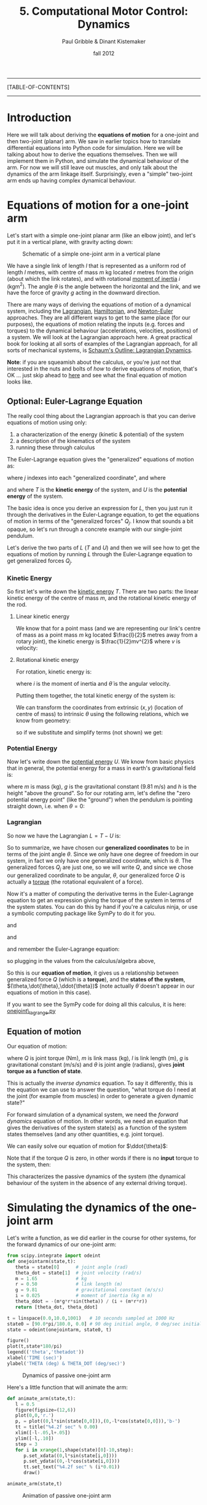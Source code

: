 #+STARTUP: showall

#+TITLE:     5. Computational Motor Control: Dynamics
#+AUTHOR:    Paul Gribble & Dinant Kistemaker
#+EMAIL:     paul@gribblelab.org
#+DATE:      fall 2012
#+LINK_UP:http://www.gribblelab.org/compneuro/4_Computational_Motor_Control_Kinematics.html
#+LINK_HOME: http://www.gribblelab.org/compneuro/index.html

-----
[TABLE-OF-CONTENTS]
-----

* Introduction

Here we will talk about deriving the *equations of motion* for a
one-joint and then two-joint (planar) arm. We saw in earlier topics
how to translate differential equations into Python code for
simulation. Here we will be talking about how to derive the equations
themselves. Then we will implement them in Python, and simulate the
dynamical behaviour of the arm. For now we will still leave out
muscles, and only talk about the dynamics of the arm linkage
itself. Surprisingly, even a "simple" two-joint arm ends up having
complex dynamical behaviour.

* Equations of motion for a one-joint arm

Let's start with a simple one-joint planar arm (like an elbow joint),
and let's put it in a vertical plane, with gravity acting down:

#+ATTR_HTML: width="400px" align="center"
#+CAPTION: Schematic of a simple one-joint arm in a vertical plane
[[file:figs/elbow_dynamics.png]]

We have a single link of length $l$ that is represented as a uniform
rod of length $l$ metres, with centre of mass $m$ kg located $r$
metres from the origin (about which the link rotates), and with
rotational [[http://en.wikipedia.org/wiki/Moment_of_inertia][moment of inertia]] $i$ (kgm$^{2}$). The angle $\theta$ is
the angle between the horizontal and the link, and we have the force
of gravity $g$ acting in the downward direction.

There are many ways of deriving the equations of motion of a dynamical
system, including the [[http://en.wikipedia.org/wiki/Lagrangian_mechanics][Lagrangian]], [[http://en.wikipedia.org/wiki/Hamiltonian_mechanics][Hamiltonian]], and [[http://en.wikipedia.org/wiki/Newton%E2%80%93Euler_equations][Newton-Euler]]
approaches. They are all different ways to get to the same place (for
our purposes), the equations of motion relating the inputs
(e.g. forces and torques) to the dynamical behaviour (accelerations,
velocities, positions) of a system. We will look at the Lagrangian
approach here. A great practical book for looking at all sorts of
examples of the Lagrangian approach, for all sorts of mechanical
systems, is [[http://www.amazon.ca/Schaums-Outline-Lagrangian-Dynamics-Wells/dp/0070692580][Schaum's Outline: Lagrangian Dynamics]].

*Note*: if you are squeamish about the calculus, or you're just not
that interested in the nuts and bolts of /how/ to derive equations of
motion, that's OK ... just skip ahead to [[http://www.gribblelab.org/compneuro/5_Computational_Motor_Control_Dynamics.html#sec-2-2][here]] and see what the final
equation of motion looks like.

** Optional: Euler-Lagrange Equation

The really cool thing about the Lagrangian approach is that you can derive equations of motion using only:

1. a characterization of the energy (kinetic & potential) of the system
2. a description of the kinematics of the system
3. running these through calculus

The Euler-Lagrange equation gives the "generalized" equations of motion
as:

\begin{equation}
Q_{j} = \frac{d}{dt} \left( \frac{\partial L}{\partial \dot{q_{j}}} \right) - \left( \frac{\partial L}{\partial q_{j}} \right)
\end{equation}

where $j$ indexes into each "generalized coordinate", and where

\begin{equation}
L = T - U
\end{equation}

and where $T$ is the *kinetic energy* of the system, and $U$ is
the *potential energy* of the system.

The basic idea is once you derive an expression for $L$, then you just
run it through the derivatives in the Euler-Lagrange equation, to get
the equations of motion in terms of the "generalized forces"
$Q_{j}$. I know that sounds a bit opaque, so let's run through a
concrete example with our single-joint pendulum.

Let's derive the two parts of $L$ ($T$ and $U$) and then we will see
how to get the equations of motion by running $L$ through the
Euler-Lagrange equation to get generalized forces $Q_{j}$.

*** Kinetic Energy

So first let's write down the [[http://en.wikipedia.org/wiki/Kinetic_energy][kinetic energy]] $T$. There are two parts:
the linear kinetic energy of the centre of mass $m$, and the
rotational kinetic energy of the rod.

**** Linear kinetic energy

We know that for a point mass (and we are representing our link's
centre of mass as a point mass $m$ kg located $\frac{l}{2}$ metres
away from a rotary joint), the kinetic energy is $\frac{1}{2}mv^{2}$
where $v$ is velocity:

\begin{eqnarray}
T_{lin} &= &\frac{1}{2} m v^{2}\\
T_{lin} &= &\frac{1}{2} m (\dot{x}^{2} + \dot{y}^{2})\\
T_{lin} &= &\frac{1}{2} m \dot{x}^{2} + \frac{1}{2} m \dot{y}^{2}
\end{eqnarray}

**** Rotational kinetic energy

For rotation, kinetic energy is:

\begin{equation}
T_{rot} = \frac{1}{2} i \dot{\theta}^{2}
\end{equation}

where $i$ is the moment of inertia and $\dot{\theta}$ is the angular
velocity.

Putting them together, the total kinetic energy of the system is:

\begin{equation}
T = \frac{1}{2} m \dot{x}^{2} + \frac{1}{2} m \dot{y}^{2} + \frac{1}{2} i \dot{\theta}^{2}
\end{equation}

We can transform the coordinates from extrinsic $(x,y)$ (location of
centre of mass) to intrinsic $\theta$ using the following relations,
which we know from geometry:

\begin{eqnarray}
x &= &r \sin\theta\\
y &= &-r \cos\theta
\end{eqnarray}

so if we substitute and simplify terms (not shown) we get:

\begin{equation}
T = \frac{1}{2} m r^{2} \dot{\theta}^{2} + \frac{1}{2} i \dot{\theta}^{2}
\end{equation}

*** Potential Energy

Now let's write down the [[http://en.wikipedia.org/wiki/Potential_energy][potential energy]] $U$. We know from basic
physics that in general, the potential energy for a mass in earth's
gravitational field is:

\begin{equation}
U = m g h
\end{equation}

where $m$ is mass (kg), $g$ is the gravitational constant (9.81 m/s)
and $h$ is the height "above the ground". So for our rotating arm,
let's define the "zero potential energy point" (like the "ground")
when the pendulum is pointing straight down, i.e. when $\theta = 0$:

\begin{equation}
U = m g r \left( 1-\cos\theta \right)
\end{equation}

*** Lagrangian

So now we have the Lagrangian $L = T-U$ is:

\begin{equation}
L = T-U = \frac{1}{2} m r^{2} \dot{\theta}^{2} + \frac{1}{2} i \dot{\theta}^{2} - m g r \left( 1-\cos\theta \right)
\end{equation}

So to summarize, we have chosen our *generalized coordinates* to be in
terms of the joint angle $\theta$. Since we only have one degree of
freedom in our system, in fact we only have one generalized
coordinate, which is $\theta$. The generalized forces $Q_{j}$ are just
one, so we will write $Q$, and since we chose our generalized
coordinate to be angular, $\theta$, our generalized force $Q$ is
actually a [[http://en.wikipedia.org/wiki/Torque][torque]] (the rotational equivalent of a force).

Now it's a matter of computing the derivative terms in the
Euler-Lagrange equation to get an expression giving the torque of the
system in terms of the system states. You can do this by hand if
you're a calculus ninja, or use a symbolic computing package like
SymPy to do it for you.

\begin{equation}
\frac{\partial L}{\partial \theta} = -m g r \sin \theta
\end{equation}

and

\begin{equation}
\frac{\partial L}{\partial \dot{\theta}} = \dot{\theta} \left( i + m r^{2} \right)
\end{equation}

and

\begin{equation}
\frac{d}{dt} \left( \frac{\partial L}{\partial \dot{\theta}}  \right) = 
\ddot{\theta} \left( i + m r^{2} \right)
\end{equation}

and remember the Euler-Lagrange equation:

\begin{equation}
Q_{j} = \frac{d}{dt} \left( \frac{\partial L}{\partial \dot{q_{j}}} \right) - \left( \frac{\partial L}{\partial q_{j}} \right)
\end{equation}

so plugging in the values from the calculus/algebra above,

\begin{equation}
Q = \ddot{\theta} \left( i + m r^{2}  \right) + m g r \sin\theta
\end{equation}

So this is our *equation of motion*, it gives us a relationship
between generalized force $Q$ (which is a *torque*), and the *states
of the system*, $(\theta,\dot{\theta},\ddot{\theta})$ (note actually
$\dot{\theta}$ doesn't appear in our equations of motion in this case).

If you want to see the SymPy code for doing all this calculus, it is
here: [[file:code/onejoint_lagrange.py][onejoint\_lagrange.py]]

** Equation of motion

Our equation of motion:

\begin{equation}
Q = \ddot{\theta} \left( i + m r^{2}  \right) + m g r \sin\theta
\end{equation}

where $Q$ is joint torque (Nm), $m$ is link mass (kg), $l$ is link
length (m), $g$ is gravitational constant (m/s/s) and $\theta$ is
joint angle (radians), gives *joint torque as a function of
state*.

This is actually the /inverse dynamics/ equation. To say it
differently, this is the equation we can use to answer the question,
"what torque do I need at the joint (for example from muscles) in
order to generate a given dynamic state?"

For forward simulation of a dynamical system, we need the /forward
dynamics/ equation of motion. In other words, we need an equation that
gives the derivatives of the system state(s) as a function of the
system states themselves (and any other quantities, e.g. joint
torque).

We can easily solve our equation of motion for $\ddot{\theta}$:

\begin{equation}
\ddot{\theta} = \frac{Q - mgr\sin\theta}{i + mr^{2}}
\end{equation}

Note that if the torque $Q$ is zero, in other words if there is no *input* torque to the system, then:

\begin{equation}
\ddot{\theta} = \frac{- mgr\sin\theta}{i + mr^{2}}
\end{equation}

This characterizes the passive dynamics of the system (the dynamical
behaviour of the system in the absence of any external driving
torque).

* Simulating the dynamics of the one-joint arm

Let's write a function, as we did earlier in the course for other systems, for the forward dynamics of our one-joint arm:

#+BEGIN_SRC python
from scipy.integrate import odeint
def onejointarm(state,t):
   theta = state[0]      # joint angle (rad)
   theta_dot = state[1]  # joint velocity (rad/s)
   m = 1.65              # kg
   r = 0.50              # link length (m)
   g = 9.81              # gravitational constant (m/s/s)
   i = 0.025             # moment of inertia (kg m m)
   theta_ddot = -(m*g*r*sin(theta)) / (i + (m*r*r))
   return [theta_dot, theta_ddot]

t = linspace(0.0,10.0,1001)   # 10 seconds sampled at 1000 Hz
state0 = [90.0*pi/180.0, 0.0] # 90 deg initial angle, 0 deg/sec initial velocity
state = odeint(onejointarm, state0, t)

figure()
plot(t,state*180/pi)
legend(('theta','thetadot'))
xlabel('TIME (sec)')
ylabel('THETA (deg) & THETA_DOT (deg/sec)')
#+END_SRC

#+ATTR_HTML: width="600px" align="center"
#+CAPTION: Dynamics of passive one-joint arm
[[file:figs/onejointarm_passive.png]]

Here's a little function that will animate the arm:

#+BEGIN_SRC python
def animate_arm(state,t):
   l = 0.5
   figure(figsize=(12,6))
   plot(0,0,'r.')
   p, = plot((0,l*sin(state[0,0])),(0,-l*cos(state[0,0])),'b-')
   tt = title("%4.2f sec" % 0.00)
   xlim([-l-.05,l+.05])
   ylim([-l,.10])
   step = 3
   for i in xrange(1,shape(state)[0]-10,step):
      p.set_xdata((0,l*sin(state[i,0])))
      p.set_ydata((0,-l*cos(state[i,0])))
      tt.set_text("%4.2f sec" % (i*0.01))
      draw()

animate_arm(state,t)
#+END_SRC

#+ATTR_HTML: width="600px" align="center"
#+CAPTION: Animation of passive one-joint arm
[[file:figs/onejointanimation.png]]

* Equations of motion for a two-joint arm

To derive the equations of motion for a two-jointarm arm we will
follow the same basic steps as above for the one-joint arm. Note again
that we are now putting the arm in a vertical plane, with gravity
pointing down.

#+ATTR_HTML: width="500px" align="center"
#+CAPTION: Schematic of a two-joint arm in a vertical plane
[[file:figs/twojointarm_dynamics.png]]

Now we have two links of length $l_{1}$ and $l_{2}$ metres, each
represented as a uniform rod of mass $m_{1}$ and $m_{2}$ kg, with the
centres of mass located $r_{1}$ and $r_{2}$ metres from the points of
rotation. Moments of inertia (not shown on figure) are $i_{1}$ and
$i_{2}$. The shoulder joint is located at the origin, $(0,0)$ metres,
the elbow joint $E$ at $(e_{x},e_{y})$ and the hand $H$ at
$(h_{x},h_{y})$. Gravity $g$ is pointing "down" $(-y)$ and joint
angles $(\theta_{1},\theta_{2})$ are as indicated.

*Note* If you want to skip over the Lagrangian formulation you are
welcome to, just skip right [[http://www.gribblelab.org/compneuro/5_Computational_Motor_Control_Dynamics.html#sec-4-2][here]] to the equations of motion.

** Optional: The Lagrangian

As before we will be using the Euler-Lagrange equation to derive the equations of motion:

\begin{equation}
Q_{j} = \frac{d}{dt} \left( \frac{\partial L}{\partial \dot{q_{j}}} \right) - \left( \frac{\partial L}{\partial q_{j}} \right)
\end{equation}

where $j={1,2}$ (see below) and where

\begin{equation}
L = T - U
\end{equation}

Here we will have two generalized coordinates $\theta_{1}$ and
$\theta_{2}$, and so our generalized forces $Q_{1}$ and $Q_{2}$ will
correspond to shoulder torque and elbow torque, respectively.

Again we must write expressions for linear and rotational kinetic energy.

*** Linear kinetic energy

In general,

\begin{equation}
Tlin_{j} = \frac{1}{2} m_{j} v_{j}^{2}
\end{equation}

for $j={1,2}$. Expanding $v_{j}$:

\begin{eqnarray}
Tlin_{1} &= &\frac{1}{2} m_{1} \left( \dot{x_{1}}^{2} + \dot{y_{1}}^{2} \right)\\
Tlin_{2} &= &\frac{1}{2} m_{2} \left( \dot{x_{2}}^{2} + \dot{y_{2}}^{2} \right)\\
\end{eqnarray}

*** Rotational kinetic energy

For rotation, kinetic energy is:

\begin{equation}
Trot_{j} = \frac{1}{2} i_{j} \dot{\theta_{j}}^{2}
\end{equation}

so

\begin{eqnarray}
Trot_{1} &= &\frac{1}{2} i_{1} \dot{\theta_{1}}^{2}\\
Trot_{2} &= &\frac{1}{2} i_{2} \left(\dot{\theta_{1}}+ \dot{\theta_{2}}\right)^{2}\\
\end{eqnarray}

We can transform the coordinates from external $(x,y)$ cartesian
coordinates into our chosen (intrinsic, joint-based) generalized
coordinate frame $(\theta_{1},\theta_{2})$ based on the following
relations from geometry (our forward kinematic equations):

\begin{eqnarray}
x_{1} &= &r_{1} \sin \theta_{1}\\
y_{1} &= &-r_{1} \cos \theta_{1}\\
x_{2} &= &l_{1} \sin \theta_{1} + r_{2} \sin \left( \theta_{1}+\theta_{2} \right)\\
y_{2} &= &-l_{1} \cos \theta_{1} - r_{2} \cos \left( \theta_{1}+\theta_{2} \right)
\end{eqnarray}

Total kinetic energy is then:

\begin{eqnarray}
T &= &Tlin_{1} + Tlin_{2} + Trot_{1} + Trot_{2}\\
\end{eqnarray}

*** Potential energy

Just as for the onejoint arm we have potential energy of each link.

\begin{eqnarray}
U_{1} &= &m_{1} g r_{1}(1-\cos\theta_{1})\\
U_{2} &= &m_{2} g \left( l_{1}(1-\cos\theta_{1}) + r_{2}(1-\cos(\theta_{1}+\theta_{2}))  \right)
\end{eqnarray}

*** Lagrangian

We then define the lagrangian $L$ as

\begin{eqnarray}
L &= &T - U\\
L &= &Tlin_{1} + Tlin_{2} + Trot_{1} + Trot_{2} - U_{1} - U{2}
\end{eqnarray}

To get the equations of motion we then simply evaluate the
Euler-Lagrange equation, once for each generalized force (torque):

\begin{eqnarray}
Q_{1} &= &\frac{d}{dt} \left( \frac{\partial L}{\partial \dot{\theta_{1}}} \right) - \left( \frac{\partial L}{\partial \theta_{1}} \right)\\
Q_{2} &= &\frac{d}{dt} \left( \frac{\partial L}{\partial \dot{\theta_{2}}} \right) - \left( \frac{\partial L}{\partial \theta_{2}} \right)
\end{eqnarray}

For those that are interested, here is a SymPy program that implements
the Lagrangian approach to get the equations of motion for a two-joint arm:

[[file:code/twojointarm_lagrange.py][twojointarm\_lagrange.py]]

** Equations of Motion

What we end up with (I won't take you step by through all the
calculus) is two equations of motion, one for shoulder torque $Q_{1}$
and one for elbow torque $Q_{2}$.

\begin{eqnarray}
Q_{1} &= &M_{11} \ddot{\theta_{1}} + M_{12} \ddot{\theta_{2}} + C_{1} + G_{1}\\
Q_{2} &= &M_{21} \ddot{\theta_{1}} + M_{22} \ddot{\theta_{2}} + C_{2} + G_{2}\\
\end{eqnarray}

where

\begin{eqnarray}
M_{11} &= &i_{1} + i_{2} + m_{1}r_{1}^{2} + m_{2}\left( l_{1}^{2} + r_{2}^{2} + 2 l_{1} r_{2} \cos\theta_{2} \right)\\
M_{12} &= M_{21} = &i_{2} + m_{2} \left(r_{2}^{2} + l_{1} r_{2} \cos\theta_{2} \right)\\
M_{22} &= &i_{2} + m_{2} r_{2}^{2}
\end{eqnarray}

and

\begin{eqnarray}
C_{1} &= &- m_{2} l_{1} \dot{\theta_{2}}^{2} r_{2} \sin\theta_{2} - 2 m_{2}  l_{1} \dot{\theta_{1}}\dot{\theta_{2}} r_{2} \sin\theta_{2}\\
C_{2} &= &m_{2}  l_{1} \dot{\theta_{1}}^{2} r_{2} \sin\theta_{2}
\end{eqnarray}

and

\begin{eqnarray}
G_{1} &= &g \sin\theta_{1} \left(m_{2}l_{1} + m_{1}r_{1} \right) + g m_{2} r_{2} \sin(\theta_{1}+\theta_{2})\\
G_{2} &= &g m_{2} r_{2} \sin(\theta_{1}+\theta_{2})
\end{eqnarray}

The $M$ terms you can think of as inertial terms (they depend on joint
accelerations). The $C$ terms are usually called
/Coriolis-centrifugal/ terms, and the $G$ terms are the terms due to
gravity.

*** Joint Interaction Torques

Notice something interesting about these two-joint arm equations of
motion: The torque at the shoulder $Q_{1}$ depends not just on
shoulder acceleration $\ddot{\theta_{1}}$ but also on elbow joint
acceleration $\ddot{\theta_{2}}$. Similarly, elbow joint torque
$Q_{2}$ depends not just on elbow joint acceleration
$\ddot{\theta_{2}}$ but also on shoulder joint acceleration
$\ddot{\theta_{1}}$. These are inertial interaction torques.

If you look at the Coriolis/centrifugal terms $C$ you also see a
similar pattern but for velocities. Shoulder torque $Q_{1}$ depends
(via $C_{1}$) on /elbow velocity/ $\dot{\theta_{2}}$ and on the product
of shoulder and elbow velocities
$\dot{\theta_{1}}\dot{\theta_{2}}$. Elbow torque $Q_{2}$ depends (via
$C_{2}$) on shoulder velocity squared $\dot{\theta_{1}}^{2}$. These are
Coriolis-centrifugal interaction torques.

So when torque at one joint depends on velocities and/or accelerations
at another joint, we call these effects *joint interaction torques*. These interaction torques may be large, and significantly affect limb movement, especially when velocities and/or accelerations are large.

* Simulating the dynamics of the two-joint arm

The equation of motion above for the two joint arm are inverse
dynamics equations: they give the shoulder and elbow joint torques
required (for example by muscles) to generate a particular arm
kinematic trajectory.

To get the forward dynamics equations of motion, we just need to do a little bit of algebra. Let's first write our inverse dynamics equations from above, in matrix form:

\begin{equation}
Q = M \ddot{\theta} + C + G
\end{equation}

where

\begin{eqnarray}
M &= &\left[ \begin{array}{cc} M_{11} &M_{12}\\ M_{21} & M_{22}  \end{array} \right]\\
\ddot{\theta} &= &\left[ \begin{array}{cc} \ddot{\theta_{1}}\\\ddot{\theta_{2}} \end{array} \right] \\
C &= &\left[ \begin{array}{cc} C_{1}\\C_{2} \end{array} \right] \\
G &= &\left[ \begin{array}{cc} G_{1}\\G_{2} \end{array} \right]
\end{eqnarray}

Now to change our equation into a forward dynamics equation, we simply
need to solve for $\ddot{\theta}$:

\begin{equation}
\ddot{\theta} = \left( M^{-1} \right) \left( Q-C-G \right)
\end{equation}

and for a passive arm with no external (driving) torques (e.g. from muscles) this simplifies to:

\begin{equation}
\ddot{\theta} = \left( M^{-1} \right) \left( -C-G \right)
\end{equation}

Here is a Python function that implements the forward dynamics equations of a passive two-joint arm:

#+BEGIN_SRC python
def twojointarm(state,t,aparams):
	"""
	passive two-joint arm in a vertical plane
	X is fwd(+) and back(-)
	Y is up(+) and down(-)
	gravity acts down
	shoulder angle a1 relative to Y vert, +ve counter-clockwise
	elbow angle a2 relative to upper arm, +ve counter-clockwise
	"""
	a1,a2,a1d,a2d = state
	l1,l2 = aparams['l1'], aparams['l2']
	m1,m2 = aparams['m1'], aparams['m2']
	i1,i2 = aparams['i1'], aparams['i2']
	r1,r2 = aparams['r1'], aparams['r2']
	g = 9.81
	M11 = i1 + i2 + (m1*r1*r1) + (m2*((l1*l1) + (r2*r2) + (2*l1*r2*cos(a2))))
	M12 = i2 + (m2*((r2*r2) + (l1*r2*cos(a2))))
	M21 = M12
	M22 = i2 + (m2*r2*r2)
	M = matrix([[M11,M12],[M21,M22]])
	C1 = -(m2*l1*a2d*a2d*r2*sin(a2)) - (2*m2*l1*a1d*a2d*r2*sin(a2))
	C2 = m2*l1*a1d*a1d*r2*sin(a2)
	C = matrix([[C1],[C2]])
	G1 = (g*sin(a1)*((m2*l1)+(m1*r1))) + (g*m2*r2*sin(a1+a2))
	G2 = g*m2*r2*sin(a1+a2)
	G = matrix([[G1],[G2]])
	ACC = inv(M) * (-C-G)
	a1dd,a2dd = ACC[0,0],ACC[1,0]
	return [a1d, a2d, a1dd, a2dd]
#+END_SRC

Here is a full python program that will do a forward simulation of our
passive two-joint arm, starting from specified initial shoulder and
elbow joint angles and velocities. It will also show a rudimentary
animation of the resulting motion of the arm.

[[file:code/twojointarm_passive.py][twojointarm\_passive.py]]

* Does the brain know about interaction torques? (yes)

Joint interaction torques can be large and can significantly affect
limb motion.

- Hollerbach, J. M., & Flash, T. (1982). Dynamic interactions between limb segments during planar arm movement. Biological cybernetics, 44(1), 67-77.


There is empirical evidence from studies of human arm movement that
the CNS neurally represents these effects, and compensates for them in
a predictive manner, when planning and controlling arm movements:

- Hasan, Z., & Karst, G. M. (1989). Muscle activity for initiation of
  planar, two-joint arm movements in different
  directions. Experimental Brain Research, 76(3), 651-655.

- Virji-Babul, N., & Cooke, J. D. (1995). Influence of joint
  interactional effects on the coordination of planar two-joint arm
  movements. Experimental brain research, 103(3), 451-459.

- Sainburg, R. L., Ghilardi, M. F., Poizner, H. & Ghez,
  C. (1995). Control of limb dynamics in normal subjects and patients
  without proprioception. Journal of Neurophysiology, 73(2), 820-835.

- Gribble, P. L., & Ostry, D. J. (1999). [[http://www.gribblelab.org/publications/1999_JNeurophysiol_gribble.pdf][Compensation for interaction
  torques during single-and multijoint limb movement]]. Journal of
  Neurophysiology, 82(5), 2310-2326.

- Sainburg, R. L., Ghez, C., & Kalakanis, D. (1999). Intersegmental
  dynamics are controlled by sequential anticipatory, error
  correction, and postural mechanisms. Journal of Neurophysiology,
  81(3), 1045-1056.

- Koshland, G. F., Galloway, J. C., & Nevoret-Bell,
  C. J. (2000). Control of the wrist in three-joint arm movements to
  multiple directions in the horizontal plane. Journal of
  neurophysiology, 83(5), 3188-3195.

* Kinematic vs Dynamic models of motor control

We saw in the previous topic about kinematic models of movement
(e.g. minimum-jerk) that computational models of movement at the
kinematic level are capable of predicting a range of characteristics
of naturalistic voluntary arm movements.

** Behavioural studies

Here are two examples of behavioural studies looking at the question
of whether the brain plans arm movements in terms of kinematics or
dynamics.

- Flanagan, J. R., & Rao, A. K. (1995). Trajectory adaptation to a
  nonlinear visuomotor transformation: evidence of motion planning in
  visually perceived space. Journal of neurophysiology, 74(5),
  2174-2178.

- Wolpert, D. M., Ghahramani, Z., & Jordan, M. I. (1995). Are arm
  trajectories planned in kinematic or dynamic coordinates? An
  adaptation study. Experimental brain research, 103(3), 460-470.

*** Computational models of Dynamics planning

Here are examples of computational models that propose dynamic
variables (e.g. torques) are used to plan arm movements.

- Uno, Y., Kawato, M., & Suzuki, R. (1989). Formation and control of
  optimal trajectory in human multijoint arm movement. Biological
  cybernetics, 61(2), 89-101.

- Nakano, E., Imamizu, H., Osu, R., Uno, Y., Gomi, H., Yoshioka, T., &
  Kawato, M. (1999). Quantitative examinations of internal
  representations for arm trajectory planning: minimum commanded
  torque change model. Journal of Neurophysiology, 81(5), 2140-2155.

- Kawato, M. (1999). Internal models for motor control and trajectory
  planning. Current opinion in neurobiology, 9(6), 718-727.

- Wolpert, D. M., & Kawato, M. (1998). Multiple paired forward and
  inverse models for motor control. Neural Networks, 11(7), 1317-1329.

- Wolpert, D. M., Miall, R. C., & Kawato, M. (1998). Internal models
  in the cerebellum. Trends in cognitive sciences, 2(9), 338-347.

- Haruno, M., Wolpert, D. M., & Kawato, M. (2001). Mosaic model for
  sensorimotor learning and control. Neural computation, 13(10),
  2201-2220.

** Electrophysiological studies

Empirical studies after the Georgopoulos series of papers investigated
more systematically the question of kinematic- versus dynamic planning
of arm movements, and the question of what motor brain areas
represent. What investigators found is that in fact the activity of
motor cortex cells is modulated by all sorts of "intrinsic" variables
like background level of load force (e.g. mechanical loads) and arm
orientation.

- Kalaska, J. F., Cohen, D. A., Hyde, M. L., & Prud'Homme,
  M. (1989). A comparison of movement direction-related versus load
  direction-related activity in primate motor cortex, using a
  two-dimensional reaching task. The Journal of neuroscience, 9(6),
  2080-2102.

- Scott, S. H., & Kalaska, J. F. (1997). Reaching movements with
  similar hand paths but different arm orientations. I. Activity of
  individual cells in motor cortex. Journal of Neurophysiology, 77(2),
  826-852.

- Scott, S. H., Sergio, L. E., & Kalaska, J. F. (1997). Reaching
  movements with similar hand paths but different arm
  orientations. II. Activity of individual cells in dorsal premotor
  cortex and parietal area 5. Journal of neurophysiology, 78(5),
  2413-2426.

- Gandolfo, F., Li, C. S., Benda, B. J., Schioppa, C. P., & Bizzi,
  E. (2000). Cortical correlates of learning in monkeys adapting to a
  new dynamical environment. Proceedings of the National Academy of
  Sciences, 97(5), 2259-2263.

- Cabel, D. W., Cisek, P., & Scott, S. H. (2001). Neural activity in
  primary motor cortex related to mechanical loads applied to the
  shoulder and elbow during a postural task. Journal of
  neurophysiology, 86(4), 2102-2108.

- Scott, S. H., Gribble, P. L., Graham, K. M., & Cabel,
  D. W. (2001). [[http://www.gribblelab.org/publications/2001_Nature_scott.pdf][Dissociation between hand motion and population
  vectors from neural activity in motor cortex]]. Nature, 413(6852),
  161-164.

- Li, C. S. R., Padoa-Schioppa, C., & Bizzi, E. (2001). Neuronal
  correlates of motor performance and motor learning in the primary
  motor cortex of monkeys adapting to an external force field. Neuron,
  30(2), 593-607.

- Gribble, P. L., & Scott, S. H. (2002). [[http://www.gribblelab.org/publications/2002_Nature_gribble.pdf][Overlap of internal models in
  motor cortex for mechanical loads during reaching]]. Nature,
  417(6892), 938-941.

- Gandolfo, F., Li, C. S., Benda, B. J., Schioppa, C. P., & Bizzi,
  E. (2000). Cortical correlates of learning in monkeys adapting to a
  new dynamical environment. Proceedings of the National Academy of
  Sciences, 97(5), 2259-2263.

Some argue for a mixed representation in primary motor cortex.

- Kakei, S., Hoffman, D. S., & Strick, P. L. (1999). Muscle and
  movement representations in the primary motor cortex. Science,
  285(5436), 2136-2139.

Other motor brain areas appear to have different balance of kinematics
vs dynamics representation

- Thach, W. T. (1978). Correlation of neural discharge with pattern
  and force of muscular activity, joint position, and direction of
  intended next movement in motor cortex and cerebellum. Journal of
  neurophysiology, 41(3), 654-676.

- Fortier, P. A., Kalaska, J. F., & Smith, A. M. (1989). Cerebellar
  neuronal activity related to whole-arm reaching movements in the
  monkey. Journal of neurophysiology, 62(1), 198-211.

- Kalaska, J. F., Cohen, D. A. D., Prud'Homme, M., & Hyde,
  M. L. (1990). Parietal area 5 neuronal activity encodes movement
  kinematics, not movement dynamics. Experimental Brain Research,
  80(2), 351-364.

Some review articles on the topic:

- Georgopoulos, A. P. (1995). Current issues in directional motor
  control. Trends in neurosciences, 18(11), 506-510.

- Kalaska, J. F., Scott, S. H., Cisek, P., & Sergio,
  L. E. (1997). Cortical control of reaching movements. Current
  opinion in neurobiology, 7(6), 849-859.

- Scott, S. H. (2003). The role of primary motor cortex in
  goal-directed movements: insights from neurophysiological studies on
  non-human primates. Current opinion in neurobiology, 13(6), 671-677.

*** Computational Models: Cortical control

A number of computational models have been described to explore how
motor cortex controls arm movement. One of the common themes has been
that models using motor cortex neurons to directly code muscle
activation also predict population-vector coding of hand direction
(and other dynamics parameters too).

- Todorov, E. (2000). Direct cortical control of muscle activation in
  voluntary arm movements: a model. nature neuroscience, 3, 391-398.

- Guigon, E., Baraduc, P., & Desmurget, M. (2007). Coding of
  movement‐and force‐related information in primate primary motor
  cortex: a computational approach. European Journal of Neuroscience,
  26(1), 250-260.

- Ajemian, R., Green, A., Bullock, D., Sergio, L., Kalaska, J., &
  Grossberg, S. (2008). Assessing the function of motor cortex:
  single-neuron models of how neural response is modulated by limb
  biomechanics. Neuron, 58(3), 414-428.

* Two-joint arm video game

I coded up a little "game" that let's you control a two-joint arm with
realistic limb dynamics, to hit targets that appear in the arm's
workspace (not unlike many actual motor control experiments).

#+ATTR_HTML: width="400px" align="center"
#+CAPTION: Two-joint arm video game
[[file:figs/twojointarmgame.png]]

You use the [d,f,j,k] keys to control 4 "muscles" that deliver torques
to the shoulder and elbow:

- d = pectoralis (shoulder flexor)
- f = posterior deltoid (shoulder extensor)
- j = biceps (elbow flexor)
- k = triceps (elbow extensor)

there is no real muscle model right now, they just deliver torques to
the joints

The goal is to move the arm around the workspace so that the endpoint
(hand) hits the red targets as they pop up. Hit as many red targets as
you can before the clock runs down.

Hit the spacebar to "reset" the arm to it's home position. This is
handy in case your arm starts spinning like a propellor ;) although
each spacebar-reset costs you 1 point.

Apart from being a challenging "game", this is a nice little toy demo
of the problem of what the brain is faced with when it has to figure
out what time-varying neural control signals to send down to muscles,
so that your hand moves to a desired location in cartesian space.

Here is the game: [[file:code/twojointarm_game.py][twojointarm\_game.py]]

You will need to install the [[http://www.pygame.org/][pygame]] add-on package for python. On a
Debian-based GNU/Linux system (like Ubuntu) just type at a
command-line prompt:

=sudo apt-get install python-pygame=

On Mac/Windows etc, see the pygame homepage for installation
instructions.

To start the game, at a command-line prompt type:

=python twojointarm_game.py=

At the end of the game it will print out your score to the command
line.


[ next ]
